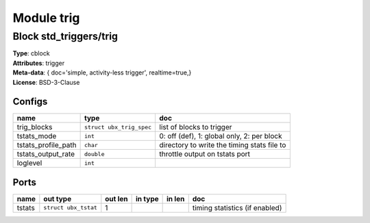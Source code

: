 Module trig
-----------

Block std_triggers/trig
^^^^^^^^^^^^^^^^^^^^^^^

| **Type**:       cblock
| **Attributes**: trigger
| **Meta-data**:  { doc='simple, activity-less trigger',  realtime=true,}
| **License**:    BSD-3-Clause


Configs
"""""""

.. csv-table::
   :header: "name", "type", "doc"

   trig_blocks, ``struct ubx_trig_spec``, "list of blocks to trigger"
   tstats_mode, ``int``, "0: off (def), 1: global only, 2: per block"
   tstats_profile_path, ``char``, "directory to write the timing stats file to"
   tstats_output_rate, ``double``, "throttle output on tstats port"
   loglevel, ``int``, ""



Ports
"""""

.. csv-table::
   :header: "name", "out type", "out len", "in type", "in len", "doc"

   tstats, ``struct ubx_tstat``, 1, , , "timing statistics (if enabled)"



